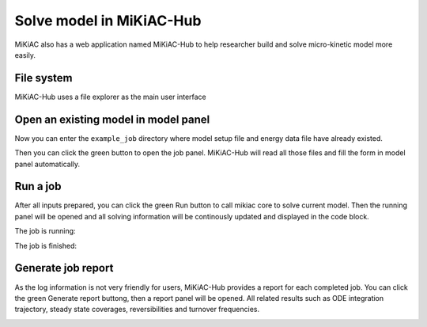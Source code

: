 Solve model in MiKiAC-Hub
-------------------------

MiKiAC also has a web application named MiKiAC-Hub to help researcher
build and solve micro-kinetic model more easily.

File system
~~~~~~~~~~~

MiKiAC-Hub uses a file explorer as the main user interface

|image0|

Open an existing model in model panel
~~~~~~~~~~~~~~~~~~~~~~~~~~~~~~~~~~~~~

Now you can enter the ``example_job`` directory where model setup file
and energy data file have already existed.

|image1|

Then you can click the green button to open the job panel. MiKiAC-Hub
will read all those files and fill the form in model panel
automatically.

|image2|

Run a job
~~~~~~~~~

After all inputs prepared, you can click the green Run button to call
mikiac core to solve current model. Then the running panel will be
opened and all solving information will be continously updated and
displayed in the code block.

The job is running:

|image3|

The job is finished:

|image4|

Generate job report
~~~~~~~~~~~~~~~~~~~

As the log information is not very friendly for users, MiKiAC-Hub
provides a report for each completed job. You can click the green
Generate report buttong, then a report panel will be opened. All related
results such as ODE integration trajectory, steady state coverages,
reversibilities and turnover frequencies.

|image5|

|image6|

.. |image0| image:: ../_static/file_system.png
.. |image1| image:: ../_static/example_job.png
.. |image2| image:: ../_static/model_panel.png
.. |image3| image:: ../_static/job_running.png
.. |image4| image:: ../_static/job_finished.png
.. |image5| image:: ../_static/report_panel.png
.. |image6| image:: ../_static/report_panel_2.png

